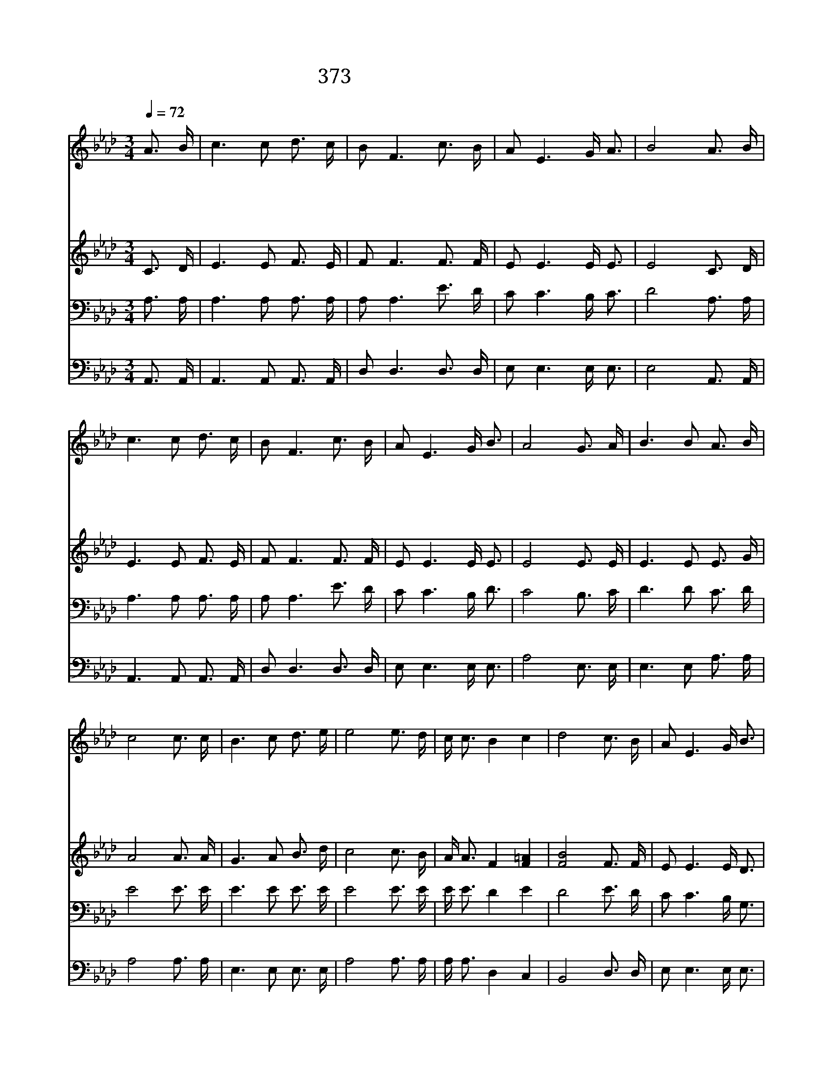 X:503
T:373 세상 모두 사랑 없어
Z:E.O.Excell
Z:Copyright © 1999 by ÀüµµÈ¯
Z:All Rights Reserved
%%score 1 2 3 4
L:1/16
Q:1/4=72
M:3/4
I:linebreak $
K:Ab
V:1 treble
V:2 treble
V:3 bass
V:4 bass
V:1
 A3 B | c6 c2 d3 c | B2 F6 c3 B | A2 E6 G A3 | B8 A3 B | c6 c2 d3 c | B2 F6 c3 B | A2 E6 G B3 | %8
w: 세 상|모 두 사 랑|없 어 냉 냉|함 을 아 느|냐 곳 곳|마 다 사 랑|없 어 탄 식|소 리 뿐 일|
w: 곳 곳|마 다 번 민|함 은 사 랑|없 는 연 고|요 측 은|하 게 손 을|펴 고 사 랑|받 기 원 하|
w: 어 떤|사 람 우 상|앞 에 복 을|빌 고 있 으|며 어 떤|사 람 자 연|앞 에 사 랑|요 구 하 도|
w: 기 갈|중 에 있 는|영 혼 사 랑|받 기 원 하|며 아 이|들 도 소 리|질 러 사 랑|받 기 원 하|
 A8 G3 A | B6 B2 A3 B | c8 c3 c | B6 c2 d3 e | e8 e3 d | c c3 B4 c4 | d8 c3 B | A2 E6 G B3 | %16
w: 세 악 을|선 케 만 들|고 모 든|소 망 채 우|는 사 랑|얻 기 위 하|여 저 들|오 래 참 았|
w: 네 어 떤|이 는 고 통|과 근 심|걱 정 많 으|니 사 랑|없 는 까 닭|에 저 들|실 망 하 도|
w: 다 먼 저|믿 는 사 람|들 예 수|사 랑 가 지|고 나 타|내 지 않 으|면 저 들|실 망 하 겠|
w: 네 저 희|소 리 들 을|때 가 서|도 와 줍 시|다 만 민|중 에 나 가|서 예 수|사 랑 전 하|
 A8 E3 E | E2 E6 G B3 | A8 A3 B | c2 E6 =D B,3 | E8 c3 d | e c3 B4 c4 | d8 c3 B | A2 E6 G B3 | %24
w: 네 사 랑|없 는 까 닭|에 사 랑|없 는 까 닭|에 사 랑|위 해 저 희|들 오 래|참 고 있 었|
w: 다 사 랑|없 는 까 닭|에 사 랑|없 는 까 닭|에 사 랑|없 는 까 닭|에 저 들|실 망 하 도|
w: 네 예 수|사 랑 가 지|고 예 수|사 랑 가 지|고 나 타|내 지 않 으|면 저 들|실 망 하 겠|
w: 세 예 수|사 랑 전 하|세 예 수|사 랑 전 하|세 만 민|중 에 나 가|서 예 수|사 랑 전 하|
 A8 :| |] %26
w: 네||
w: 다||
w: 네||
w: 세||
V:2
 C3 D | E6 E2 F3 E | F2 F6 F3 F | E2 E6 E E3 | E8 C3 D | E6 E2 F3 E | F2 F6 F3 F | E2 E6 E E3 | %8
 E8 E3 E | E6 E2 E3 G | A8 A3 A | G6 A2 B3 d | c8 c3 B | A A3 F4 [F=A]4 | [FB]8 F3 F | E2 E6 E D3 | %16
 C8 E3 E | D2 D6 D D3 | C8 C3 D | E2 C6 B, B,3 | B,2C2 _D4 A3 B | c A3 F4 [F=A]4 | [FB]8 F3 F | %23
 E2 E6 E D3 | C8 :| |] %26
V:3
 A,3 A, | A,6 A,2 A,3 A, | A,2 A,6 E3 D | C2 C6 B, C3 | D8 A,3 A, | A,6 A,2 A,3 A, | A,2 A,6 E3 D | %7
 C2 C6 B, D3 | C8 B,3 C | D6 D2 C3 D | E8 E3 E | E6 E2 E3 E | E8 E3 E | E E3 D4 E4 | D8 E3 D | %15
 C2 C6 B, G,3 | A,8 A,3 A, | G,2 G,6 B, G,3 | A,8 E,3 E, | A,2 A,6 A, A,3 | G,2A,2 B,4 E3 E | %21
 E E3 D4 E4 | D8 E3 D | C2 C6 B, G,3 | A,8 :| |] %26
V:4
 A,,3 A,, | A,,6 A,,2 A,,3 A,, | D,2 D,6 D,3 D, | E,2 E,6 E, E,3 | E,8 A,,3 A,, | %5
 A,,6 A,,2 A,,3 A,, | D,2 D,6 D,3 D, | E,2 E,6 E, E,3 | A,8 E,3 E, | E,6 E,2 A,3 A, | A,8 A,3 A, | %11
 E,6 E,2 E,3 E, | A,8 A,3 A, | A, A,3 D,4 C,4 | B,,8 D,3 D, | E,2 E,6 E, E,3 | A,,8 C,3 C, | %17
 B,,2 B,,6 E, E,3 | A,,8 A,,3 A,, | A,,2 A,,6 B,, B,,3 | E,8 A,3 A, | A, A,3 D,4 C,4 | %22
 B,,8 D,3 D, | E,2 E,6 E, E,3 | A,,8 :| |] %26
